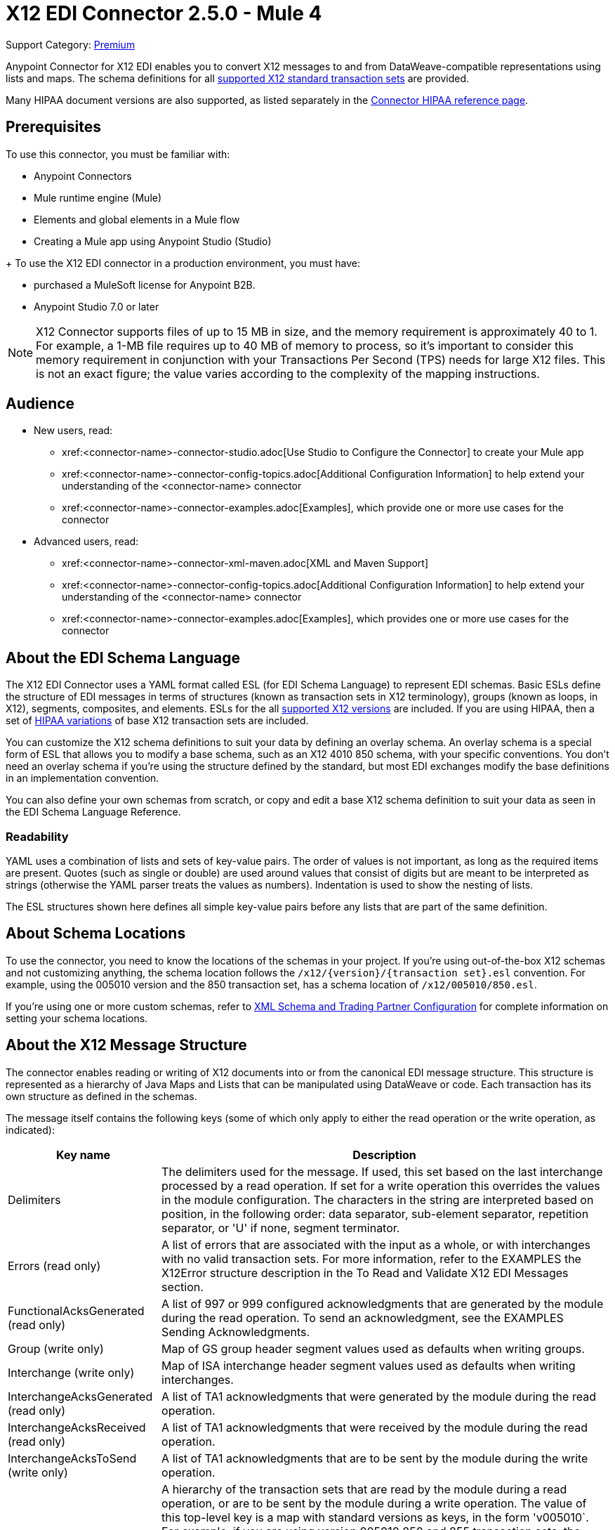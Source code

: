 = X12 EDI Connector 2.5.0 - Mule 4
:page-aliases: connectors::x12-edi/x12-edi-connector.adoc

Support Category: https://www.mulesoft.com/legal/versioning-back-support-policy#anypoint-connectors[Premium] +

Anypoint Connector for X12 EDI enables you to convert X12 messages to and from DataWeave-compatible representations using lists and maps.
The schema definitions for all xref:x12-edi-x12-edi-versions-x12.adoc[supported X12 standard transaction sets] are provided.

Many HIPAA document versions are also supported, as listed separately in the xref:x12-edi-x12-edi-versions-hipaa.adoc[Connector HIPAA reference page].

== Prerequisites

To use this connector, you must be familiar with:

* Anypoint Connectors
* Mule runtime engine (Mule)
* Elements and global elements in a Mule flow
* Creating a Mule app using Anypoint Studio (Studio)

+ To use the X12 EDI connector in a production environment, you must have:

* purchased a MuleSoft license for Anypoint B2B.

* Anypoint Studio 7.0 or later

[NOTE]

X12 Connector supports files of up to 15 MB in size, and the memory requirement is approximately 40 to 1.
For example, a 1-MB file requires up to 40 MB of memory to process, so it's important to consider this memory requirement in conjunction with your Transactions Per Second (TPS)  needs for large X12 files.
This is not an exact figure; the value varies according to the complexity of the mapping instructions.

// == Common Use Cases for the Connector - there are currently no use cases for this connector.

// Make the title singular if there is just one use case
// Add a lead in sentence and then list common use cases for the connector
// Make the title singular if there is just one case

// For examples, see xref:<connector-name>-connector-examples.adoc[Examples].

== Audience
// Adjust this list as necessary. Not all connectors include an Additional Configuration topic

* New users, read:
** xref:<connector-name>-connector-studio.adoc[Use Studio to Configure the Connector] to create your Mule app
** xref:<connector-name>-connector-config-topics.adoc[Additional Configuration Information]
to help extend your understanding of the <connector-name> connector
** xref:<connector-name>-connector-examples.adoc[Examples], which provide one or more use cases for the connector
* Advanced users, read:
** xref:<connector-name>-connector-xml-maven.adoc[XML and Maven Support]
** xref:<connector-name>-connector-config-topics.adoc[Additional Configuration Information] to help extend your understanding of the <connector-name> connector
** xref:<connector-name>-connector-examples.adoc[Examples], which provides one or more use cases for the connector

// The following line is only needed for connectors with upgrade information
// For a major or minor release, see
// xref:<connector-name>-connector-upgrade-migrate.adoc[Upgrade and Migrate].

== About the EDI Schema Language

The X12 EDI Connector uses a YAML format called ESL (for EDI Schema Language) to represent EDI schemas.
Basic ESLs define the structure of EDI messages in terms of structures (known as transaction sets in X12 terminology), groups (known as loops, in X12), segments, composites, and elements.
ESLs for the all xref:x12-edi-x12-edi-versions-x12.adoc[supported X12 versions] are included.
If you are using HIPAA, then a set of xref:x12-edi-versions-hipaa.adoc[HIPAA variations] of base X12 transaction sets are included.

You can customize the X12 schema definitions to suit your data by defining an overlay schema. An overlay schema is a special form of ESL that allows you to modify a base schema, such as an X12 4010 850 schema, with your specific conventions.
You don't need an overlay schema if you're using the structure defined by the standard, but most EDI exchanges modify the base definitions in an implementation convention.

You can also define your own schemas from scratch, or copy and edit a base X12 schema definition to suit your data as seen in the EDI Schema Language Reference.

=== Readability
YAML uses a combination of lists and sets of key-value pairs. The order of
values is not important, as long as the required items are present. Quotes
(such as single or double) are used around values that consist
of digits but are meant to be interpreted as strings (otherwise the
YAML parser treats the values as numbers). Indentation is used to show the nesting of lists.

The ESL structures shown here defines all simple key-value pairs before any lists that are part of the same definition.

== About Schema Locations

To use the connector, you need to know the locations of the schemas
in your project. If you're using out-of-the-box X12 schemas and
not customizing anything, the schema location follows the
`/x12/{version}/{transaction set}.esl` convention.
For example, using the 005010 version and the 850 transaction set, has a schema location of `/x12/005010/850.esl`.

If you're using one or more custom schemas, refer to xref:x12-edi-x12-edi-connector-config-topics.adoc[XML Schema and Trading Partner Configuration] for complete information on setting your schema locations.

== About the X12 Message Structure

The connector enables reading or writing of X12 documents into or from the canonical EDI message structure.
This structure is represented as a hierarchy of Java Maps and Lists that can be manipulated using DataWeave or code.
Each transaction has its own structure as defined in the schemas.

The message itself contains the following keys (some of which only apply to either the read operation or the write operation, as indicated):

[%header%autowidth.spread]
|===
|Key name |Description
|Delimiters |The delimiters used for the message. If used, this set based on the last interchange processed by a read operation. If set for a write operation this overrides the values in the module configuration. The characters in the string are interpreted based on position, in the following order: data separator, sub-element separator, repetition separator, or 'U' if none, segment terminator.
|Errors (read only) |A list of errors that are associated with the input as a whole, or with interchanges with no valid transaction sets. For more information, refer to the EXAMPLES the X12Error structure description in the To Read and Validate X12 EDI Messages section.
|FunctionalAcksGenerated (read only) |A list of 997 or 999 configured acknowledgments that are generated by the module during the read operation. To send an acknowledgment, see the EXAMPLES Sending Acknowledgments.
|Group (write only) |Map of GS group header segment values used as defaults when writing groups.
|Interchange (write only) |Map of ISA interchange header segment values used as defaults when writing interchanges.
|InterchangeAcksGenerated (read only) |A list of TA1 acknowledgments that were generated by the module during the read operation.
|InterchangeAcksReceived (read only) |A list of TA1 acknowledgments that were received by the module during the read operation.
|InterchangeAcksToSend (write only) |A list of TA1 acknowledgments that are to be sent by the module during the write operation.
|Transactions |A hierarchy of the transaction sets that are read by the module during a read operation, or are to be sent by the module during a write operation. The value of this top-level key is a map with standard versions as keys, in the form 'v005010`.
For example, if you are using version 005010 850 and 855 transaction sets, the Transactions would contain a map with one key, `v005010`. The value of this key would be another map, one with two keys, "850" and "855". Each of these would contain a list of individual 850 and 855 transaction sets that can be processed. If you're using 997 functional acknowledgments `997` is the key for a list of 997 transaction sets.
|===

Individual transaction sets have their own maps, with the following keys:

[%header%autowidth.spread]
|===
|Key |Description
|Detail |Map of segments or loops from the detail section of the transaction set. Values are maps for segments or loops that occur at most once, lists of maps for values which can be repeated.
|Errors (read only) |A list of errors that are associated with the transaction set. (See the X12Error class description in the Reading and Validating EDI Messages section in EXAMPLES).
|Group |Map of GS group header segment values. When reading a message, this map is the actual data from the enclosing group (a single map linked from all transaction sets in the group). When writing a message, these values are used for creating the enclosing group. Values not populated in this map default to the values from the Group map at the message level.
|Heading |Map of segments or loops from the heading section of the transaction set. Values are maps for segments or loops that occur at most once, lists of maps for values which may be repeated.
|Id |Transaction ID, this must match the key of the containing transaction list.
|Interchange |Map of ISA interchange header segment values. When reading a message, this map is the actual data from the enclosing interchange (a single map linked from all transaction sets in the interchange). When writing a message, these values are used for creating the enclosing interchange (gathering transactions with the same interchange values into a single interchange, regardless of whether the actual maps are the same or not). Values not populated in this map default to the values from the Interchange map at the message level.
|Name |Transaction set name.
|SetHeader |Map of ST transaction set header segment values. This gives the actual header data for a read operation, and allows you to provide overrides for for write operation configuration settings.
|Summary |Map of segments or loops from the summary section of the transaction set. Values are maps for segments or loops that occur at most once, lists of maps for values that can be repeated.
|===

Generated 997/999 functional acknowledgment transactions differ from received messages in their handling of interchange information:

[%header%autowidth.spread]
|===
|Key name |Description
|Interchange |Map of ISA interchange header segment values. For functional acknowledgments generated by receive processing, this map is a copy of the data for the containing interchange with sender and receiver identification components (ISA05/ISA06 and ISA07/ISA08) interchanged. When writing a message, these values are used for creating the enclosing interchange (gathering transactions with the same interchange values into a single interchange, regardless of whether the actual maps are the same or not). Values not populated in this map default to the values from the Interchange map at the message level.
|===

TA1 interchange acknowledgments are in the form of maps representing the TA1 segment data and linked to data on the corresponding interchange:

[%header%autowidth.spread]
|===
|Key name |Description
|Interchange |Map of ISA interchange header segment values. For TA1 acknowledgments generated by receive processing, this map is a copy of the data for the interchange matching the TA1 with sender and receiver identification components (ISA05/ISA06 and ISA07/ISA08) interchanged. When writing a message, these values are used for creating the enclosing interchange (gathering transactions with the same interchange values into a single interchange, regardless of whether the actual maps are the same or not). Values not populated in this map default to the values from the Interchange map at the message level.
|===

== About Time Fields

All X12 Time fields are represented as Integer values for the number of milliseconds.
For example, if a message has the value `024020`, its DataWeave mapping
appears as `9620000` milliseconds.

The value `024020` is in the format "HHMMSS", so to convert it to milliseconds, use this formula:

----
(02*3600000) + (40*60000) + (20*1000) = 9620000
----

== Using Exchange Templates and Examples

https://www.mulesoft.com/exchange/[Anypoint Exchange] provides templates
that you can use as starting points for your apps and examples that illustrate a complete solution.

////
List and link to up to 10 Exchange templates and examples.
Use the Integration Pattern categories (broadcast, migration, bidirectional sync, aggregation).
////

== Next Step

After you complete the prerequisites, you are ready to create your own app and configure the connector using xref:<connector-name>-connector-studio.adoc[Anypoint Studio].

== See Also
////
xref:connectors::introduction/introduction-to-anypoint-connectors.adoc[Introduction to Anypoint Connectors]
////
xref:connectors::introduction/intro-use-exchange.adoc[Use Exchange to Discover Connectors, Templates, and Examples]
https://help.mulesoft.com[MuleSoft Help Center]
